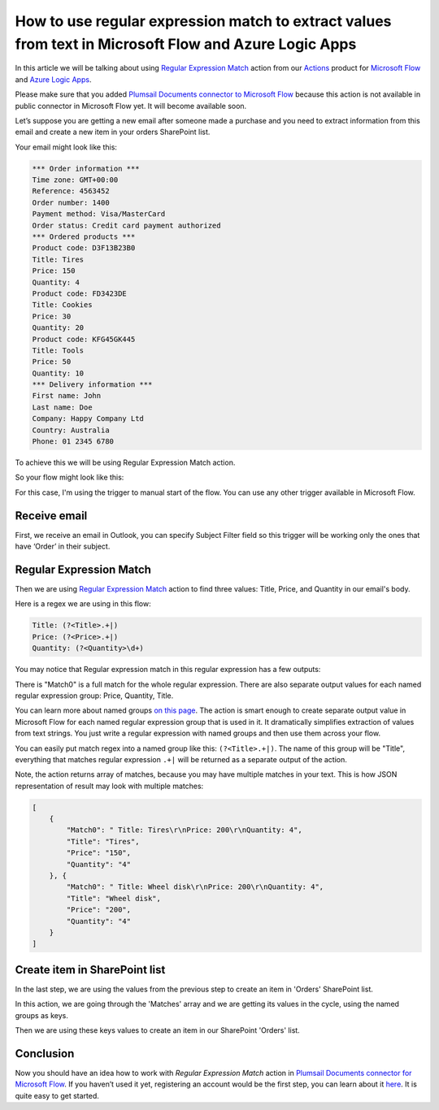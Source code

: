 How to use regular expression match to extract values from text in Microsoft Flow and Azure Logic Apps
#########################################################################################
In this article we will be talking about using `Regular Expression Match`_ action from our `Actions`_ product for `Microsoft Flow`_ and `Azure Logic Apps`_.

Please make sure that you added `Plumsail Documents connector to Microsoft Flow`_ because this action is not available in public connector in Microsoft Flow yet. 
It will become available soon.

Let’s suppose you are getting a new email after someone made a purchase and you need to extract information from this email and create a new item in your orders SharePoint list.

Your email might look like this:

.. code::

    *** Order information ***
    Time zone: GMT+00:00
    Reference: 4563452
    Order number: 1400
    Payment method: Visa/MasterCard
    Order status: Credit card payment authorized
    *** Ordered products ***
    Product code: D3F13B23B0
    Title: Tires
    Price: 150
    Quantity: 4
    Product code: FD3423DE
    Title: Cookies
    Price: 30
    Quantity: 20
    Product code: KFG45GK445
    Title: Tools
    Price: 50
    Quantity: 10
    *** Delivery information ***
    First name: John
    Last name: Doe
    Company: Happy Company Ltd
    Country: Australia
    Phone: 01 2345 6780

To achieve this we will be using Regular Expression Match action.

So your flow might look like this:

|regex-match-flow|

For this case, I'm using the trigger to manual start of the flow. You can use any other trigger available in Microsoft Flow.

Receive email
~~~~~~~~~~~~~~~~
First, we receive an email in Outlook, you can specify Subject Filter field so this trigger will be working only the ones that have ‘Order’ in their subject.

|regex-match-receive-email|

Regular Expression Match
~~~~~~~~~~~~~~~~~~~~~~~~
Then we are using `Regular Expression Match`_ action to find three values: Title, Price, and Quantity in our email's body.

|regex-match-action|

Here is a regex we are using in this flow: 

.. code:: 

    Title: (?<Title>.+|)
    Price: (?<Price>.+|)
    Quantity: (?<Quantity>\d+)

You may notice that Regular expression match in this regular expression has a few outputs:

|regex-match-flow-matches|

There is "Match0" is a full match for the whole regular expression. There are also separate output values for each named regular expression group: Price, Quantity, Title.

You can learn more about named groups `on this page`_. The action is smart enough to create separate output value in Microsoft Flow for each named regular expression group that is used in it. 
It dramatically simplifies extraction of values from text strings. You just write a regular expression with named groups and then use them across your flow.

You can easily put match regex into a named group like this:  ``(?<Title>.+|)``. The name of this group will be "Title", everything that matches regular expression ``.+|`` will be returned as a separate output of the action.

Note, the action returns array of matches, because you may have multiple matches in your text. This is how JSON representation of result may look with multiple matches:

.. code:: json

    [
        {
            "Match0": " Title: Tires\r\nPrice: 200\r\nQuantity: 4",
            "Title": "Tires",
            "Price": "150",
            "Quantity": "4"
        }, {
            "Match0": " Title: Wheel disk\r\nPrice: 200\r\nQuantity: 4",
            "Title": "Wheel disk",
            "Price": "200",
            "Quantity": "4"
        }
    ]


Create item in SharePoint list
~~~~~~~~~~~~~~~~~~~~~~~~~~~~~~
In the last step, we are using the values from the previous step to create an item in 'Orders' SharePoint list.

|regex-match-create-item|

In this action, we are going through the 'Matches' array and we are getting its values in the cycle, using the named groups as keys.

Then we are using these keys values to create an item in our SharePoint 'Orders' list.

Conclusion
~~~~~~~~~~
Now you should have an idea how to work with `Regular Expression Match` action in `Plumsail Documents connector for Microsoft Flow`_. 
If you haven’t used it yet, registering an account would be the first step, you can learn about it `here`_. It is quite easy to get started.

.. _Regular Expression Match: ../../../flow/actions/document-processing.html#regular-expression-match
.. _Actions: ../../../index.html
.. _Microsoft Flow: https://flow.microsoft.com
.. _Azure Logic Apps: https://azure.microsoft.com/en-us/services/logic-apps/
.. _Plumsail Documents connector to Microsoft Flow: ../../../flow/create-custom-connector.html
.. _named groups: https://www.regular-expressions.info/named.html
.. _Plumsail Documents connector for Microsoft Flow: https://plumsail.com/actions/documents/
.. _here: ../../../getting-started/sign-up.html
.. _on this page: https://www.regular-expressions.info/named.html

.. |regex-match-flow| image:: ../../../_static/img/flow/how-tos/regex-match-flow.png
.. |regex-match-receive-email| image:: ../../../_static/img/flow/how-tos/regex-match-flow-receive-email.png
.. |regex-match-action| image:: ../../../_static/img/flow/how-tos/regex-match-flow-action.png
.. |regex-match-create-item| image:: ../../../_static/img/flow/how-tos/regex-match-flow-create-item.png
.. |regex-match-flow-matches| image:: ../../../_static/img/flow/how-tos/regex-match-flow-match.png